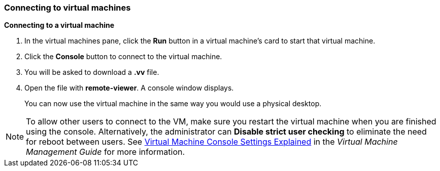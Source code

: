 === Connecting to virtual machines

*Connecting to a virtual machine*

. In the virtual machines pane, click the *Run* button in a virtual machine's card to start that virtual machine.

. Click the *Console* button to connect to the virtual machine.

. You will be asked to download a *.vv* file.

. Open the file with *remote-viewer*. A console window displays.
+
You can now use the virtual machine in the same way you would use a physical desktop.

[NOTE]
====
To allow other users to connect to the VM, make sure you restart the virtual machine when you are finished using the console. Alternatively, the administrator can *Disable strict user checking* to eliminate the need for reboot between users. See link:{URL_virt_product_docs}{URL_format}virtual_machine_management_guide/index#Virtual_Machine_Console_settings_explained[Virtual Machine Console Settings Explained] in the _Virtual Machine Management Guide_ for more information.
====
